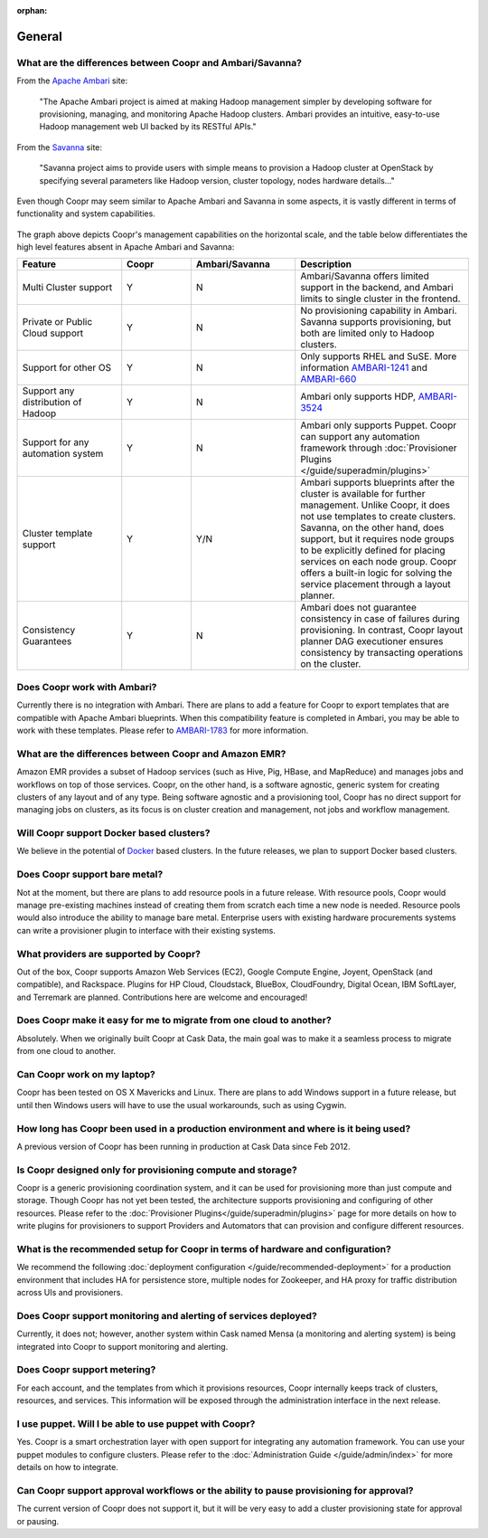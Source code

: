 ..
   Copyright © 2012-2014 Cask Data, Inc.

   Licensed under the Apache License, Version 2.0 (the "License");
   you may not use this file except in compliance with the License.
   You may obtain a copy of the License at
 
       http://www.apache.org/licenses/LICENSE-2.0

   Unless required by applicable law or agreed to in writing, software
   distributed under the License is distributed on an "AS IS" BASIS,
   WITHOUT WARRANTIES OR CONDITIONS OF ANY KIND, either express or implied.
   See the License for the specific language governing permissions and
   limitations under the License.

:orphan:

.. _faq_toplevel:

.. index::
   single: FAQ: General

====================================
General
====================================

What are the differences between Coopr and Ambari/Savanna?
---------------------------------------------------------------------

From the `Apache Ambari <http://ambari.apache.org/>`_ site:

.. epigraph:: "The Apache Ambari project is aimed at making Hadoop management simpler by developing software for provisioning, managing, and monitoring Apache Hadoop clusters. Ambari provides an intuitive, easy-to-use Hadoop management web UI backed by its RESTful APIs."

From the `Savanna <https://savanna.readthedocs.org/en/latest/>`_ site:

.. epigraph:: "Savanna project aims to provide users with simple means to provision a Hadoop cluster at OpenStack by specifying several parameters like Hadoop version, cluster topology, nodes hardware details..."

Even though Coopr may seem similar to Apache Ambari and Savanna in some aspects, it is vastly different in terms of functionality and system capabilities.

.. figure:: coopr-ambari-comparision.png
    :align: center
    :width: 800px
    :alt: Coopr Ambari Comparision
    :figclass: align-center


The graph above depicts Coopr's management capabilities on the horizontal scale, and the table below differentiates the high level features absent in Apache Ambari and Savanna:

.. list-table::
   :widths: 15 10 15 25
   :header-rows: 1

   * - Feature
     - Coopr
     - Ambari/Savanna
     - Description
   * - Multi Cluster support
     - Y
     - N
     - Ambari/Savanna offers limited support in the backend, and Ambari limits to single cluster in the frontend.
   * - Private or Public Cloud support
     - Y
     - N
     - No provisioning capability in Ambari. Savanna supports provisioning, but both are limited only to Hadoop clusters.
   * - Support for other OS
     - Y 
     - N
     - Only supports RHEL and SuSE. More information `AMBARI-1241 <https://issues.apache.org/jira/browse/AMBARI-1241>`_ and `AMBARI-660 <https://issues.apache.org/jira/browse/AMBARI-660>`_
   * - Support any distribution of Hadoop 
     - Y
     - N
     - Ambari only supports HDP, `AMBARI-3524 <https://issues.apache.org/jira/browse/AMBARI-3524>`_
   * - Support for any automation system
     - Y
     - N
     - Ambari only supports Puppet. Coopr can support any automation framework through :doc:`Provisioner Plugins </guide/superadmin/plugins>`
   * - Cluster template support 
     - Y
     - Y/N
     - Ambari supports blueprints after the cluster is available for further management. Unlike Coopr, it does not use templates to create clusters. Savanna, on the other hand, does support, but it requires node groups to be explicitly defined for placing services on each node group. Coopr offers a built-in logic for solving the service placement through a layout planner.
   * - Consistency Guarantees
     - Y
     - N
     - Ambari does not guarantee consistency in case of failures during provisioning. In contrast, Coopr layout planner DAG executioner ensures consistency by transacting operations on the cluster.

Does Coopr work with Ambari?
---------------------------------------
Currently there is no integration with Ambari. There are plans to add a feature for Coopr to export templates that are compatible with Apache Ambari blueprints. When this compatibility feature is
completed in Ambari, you may be able to work with these templates. Please refer to `AMBARI-1783 <https://issues.apache.org/jira/browse/AMBARI-1783>`_ for more information.

What are the differences between Coopr and Amazon EMR?
-----------------------------------------------------------------
Amazon EMR provides a subset of Hadoop services (such as Hive, Pig, HBase, and MapReduce) and manages 
jobs and workflows on top of those services. Coopr, on the other hand, is a software agnostic, generic system for
creating clusters of any layout and of any type. Being software agnostic and a provisioning tool, Coopr has no direct support
for managing jobs on clusters, as its focus is on cluster creation and management, not jobs and workflow management.

Will Coopr support Docker based clusters?
---------------------------------------------------------------------------
We believe in the potential of `Docker <http://docker.io>`_ based clusters. In the future releases, we plan to support Docker based clusters.

Does Coopr support bare metal?
------------------------------------------
Not at the moment, but there are plans to add resource pools in a future release. With resource pools, Coopr would manage
pre-existing machines instead of creating them from scratch each time a new node is needed. Resource pools would also
introduce the ability to manage bare metal. Enterprise users with existing hardware procurements systems can write a provisioner
plugin to interface with their existing systems.

What providers are supported by Coopr?
-------------------------------------------------
Out of the box, Coopr supports Amazon Web Services (EC2), Google Compute Engine, Joyent, OpenStack (and compatible), and Rackspace.
Plugins for HP Cloud, Cloudstack, BlueBox, CloudFoundry, Digital Ocean, IBM SoftLayer, and Terremark are planned. Contributions
here are welcome and encouraged!

Does Coopr make it easy for me to migrate from one cloud to another?
--------------------------------------------------------------------------------
Absolutely. When we originally built Coopr at Cask Data, the main goal was to make it a seamless process to migrate from
one cloud to another.

Can Coopr work on my laptop?
----------------------------------------
Coopr has been tested on OS X Mavericks and Linux. There are plans to add Windows support in a future release, but until then
Windows users will have to use the usual workarounds, such as using Cygwin.

How long has Coopr been used in a production environment and where is it being used?
------------------------------------------------------------------------------------------------
A previous version of Coopr has been running in production at Cask Data since Feb 2012.

Is Coopr designed only for provisioning compute and storage?
------------------------------------------------------------------------
Coopr is a generic provisioning coordination system, and it can be used for provisioning more than
just compute and storage. Though Coopr has not yet been tested, the architecture supports provisioning
and configuring of other resources. Please refer to the :doc:`Provisioner Plugins</guide/superadmin/plugins>` page
for more details on how to write plugins for provisioners to support Providers and Automators that can provision and 
configure different resources.

What is the recommended setup for Coopr in terms of hardware and configuration?
-------------------------------------------------------------------------------------------
We recommend the following :doc:`deployment configuration </guide/recommended-deployment>` for a production environment that includes
HA for persistence store, multiple nodes for Zookeeper, and HA proxy for traffic distribution across UIs and provisioners.

Does Coopr support monitoring and alerting of services deployed?
---------------------------------------------------------------------------
Currently, it does not; however, another system within Cask named Mensa (a monitoring and alerting system) is being integrated
into Coopr to support monitoring and alerting.

Does Coopr support metering?
---------------------------------------
For each account, and the templates from which it provisions resources, Coopr internally keeps track of clusters, resources, and services. This information
will be exposed through the administration interface in the next release.

I use puppet. Will I be able to use puppet with Coopr?
------------------------------------------------------------------
Yes. Coopr is a smart orchestration layer with open support for integrating any automation framework. You can use your puppet modules
to configure clusters. Please refer to the :doc:`Administration Guide </guide/admin/index>` for more details on how to integrate.

Can Coopr support approval workflows or the ability to pause provisioning for approval?
--------------------------------------------------------------------------------------------------
The current version of Coopr does not support it, but it will be very easy to add a cluster provisioning state for approval or pausing.

